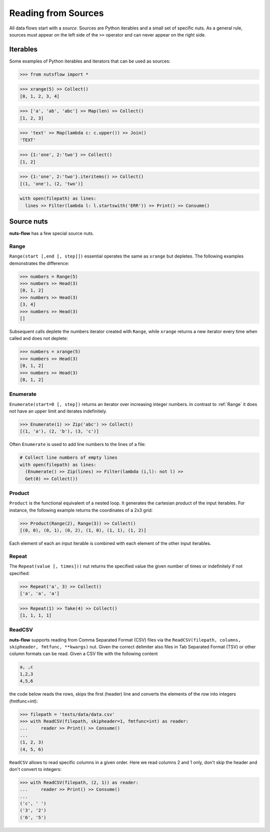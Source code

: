 .. _sources:

Reading from Sources
====================

All data flows start with a *source*. Sources are Python iterables and a small
set of specific nuts. As a general rule, sources must appear on the left side
of the ``>>`` operator and can never appear on the right side.


Iterables
---------

Some examples of Python iterables and iterators that can be used as sources:

>>> from nutsflow import *

>>> xrange(5) >> Collect()
[0, 1, 2, 3, 4]

>>> ['a', 'ab', 'abc'] >> Map(len) >> Collect()
[1, 2, 3]

>>> 'text' >> Map(lambda c: c.upper()) >> Join()
'TEXT'

>>> {1:'one', 2:'two'} >> Collect()
[1, 2]

>>> {1:'one', 2:'two'}.iteritems() >> Collect()
[(1, 'one'), (2, 'two')]

.. code::

  with open(filepath) as lines:
    lines >> Filter(lambda l: l.startswith('ERR')) >> Print() >> Consume()


Source nuts
-----------

**nuts-flow** has a few special source nuts.

Range
^^^^^

``Range(start [,end [, step]])`` essential operates the same as ``xrange``
but depletes. The following examples demonstrates the difference:

>>> numbers = Range(5)
>>> numbers >> Head(3)
[0, 1, 2]
>>> numbers >> Head(3)
[3, 4]
>>> numbers >> Head(3)
[]

Subsequent calls deplete the numbers iterator created with ``Range``, while
``xrange`` returns a new iterator every time when called and does not deplete:

>>> numbers = xrange(5)
>>> numbers >> Head(3)
[0, 1, 2]
>>> numbers >> Head(3)
[0, 1, 2]


Enumerate
^^^^^^^^^

``Enumerate(start=0 [, step])`` returns an iterator over increasing integer
numbers. In contrast to :ref:`Range` it does not have an upper limit and
iterates indefinitely.

>>> Enumerate(1) >> Zip('abc') >> Collect()
[(1, 'a'), (2, 'b'), (3, 'c')]

Often ``Enumerate`` is used to add line numbers to the lines of a file:

.. code::

  # Collect line numbers of empty lines
  with open(filepath) as lines:
    (Enumerate() >> Zip(lines) >> Filter(lambda (i,l): not l) >>
    Get(0) >> Collect())


Product
^^^^^^^

``Product`` is the functional equivalent of a nested loop. It generates the
cartesian product of the input iterables. For instance, the following example
returns the coordinates of a 2x3 grid:

>>> Product(Range(2), Range(3)) >> Collect()
[(0, 0), (0, 1), (0, 2), (1, 0), (1, 1), (1, 2)]

Each element of each an input iterable is combined with each element of the
other input iterables.


Repeat
^^^^^^

The ``Repeat(value [, times]))`` nut returns the specified value the given
number of times or indefinitely if not specified:

>>> Repeat('a', 3) >> Collect()
['a', 'a', 'a']

>>> Repeat(1) >> Take(4) >> Collect()
[1, 1, 1, 1]


ReadCSV
^^^^^^^

**nuts-flow** supports reading from Comma Separated Format (CSV) files via the
``ReadCSV(filepath, columns, skipheader, fmtfunc, **kwargs)`` nut. Given the
correct delimiter also files in Tab Separated Format (TSV) or other column
formats can be read. Given a CSV file with the following content

.. code::

  a, ,c
  1,2,3
  4,5,6

the code below reads the rows, skips the first (header) line and converts
the elements of the row into integers (fmtfunc=int):

>>> filepath = 'tests/data/data.csv'
>>> with ReadCSV(filepath, skipheader=1, fmtfunc=int) as reader:
...     reader >> Print() >> Consume()
...
(1, 2, 3)
(4, 5, 6)

``ReadCSV`` allows to read specific columns in a given order. Here we read
columns 2 and 1 only, don't skip the header and don't convert to integers:

>>> with ReadCSV(filepath, (2, 1)) as reader:
...     reader >> Print() >> Consume()
...
('c', ' ')
('3', '2')
('6', '5')
